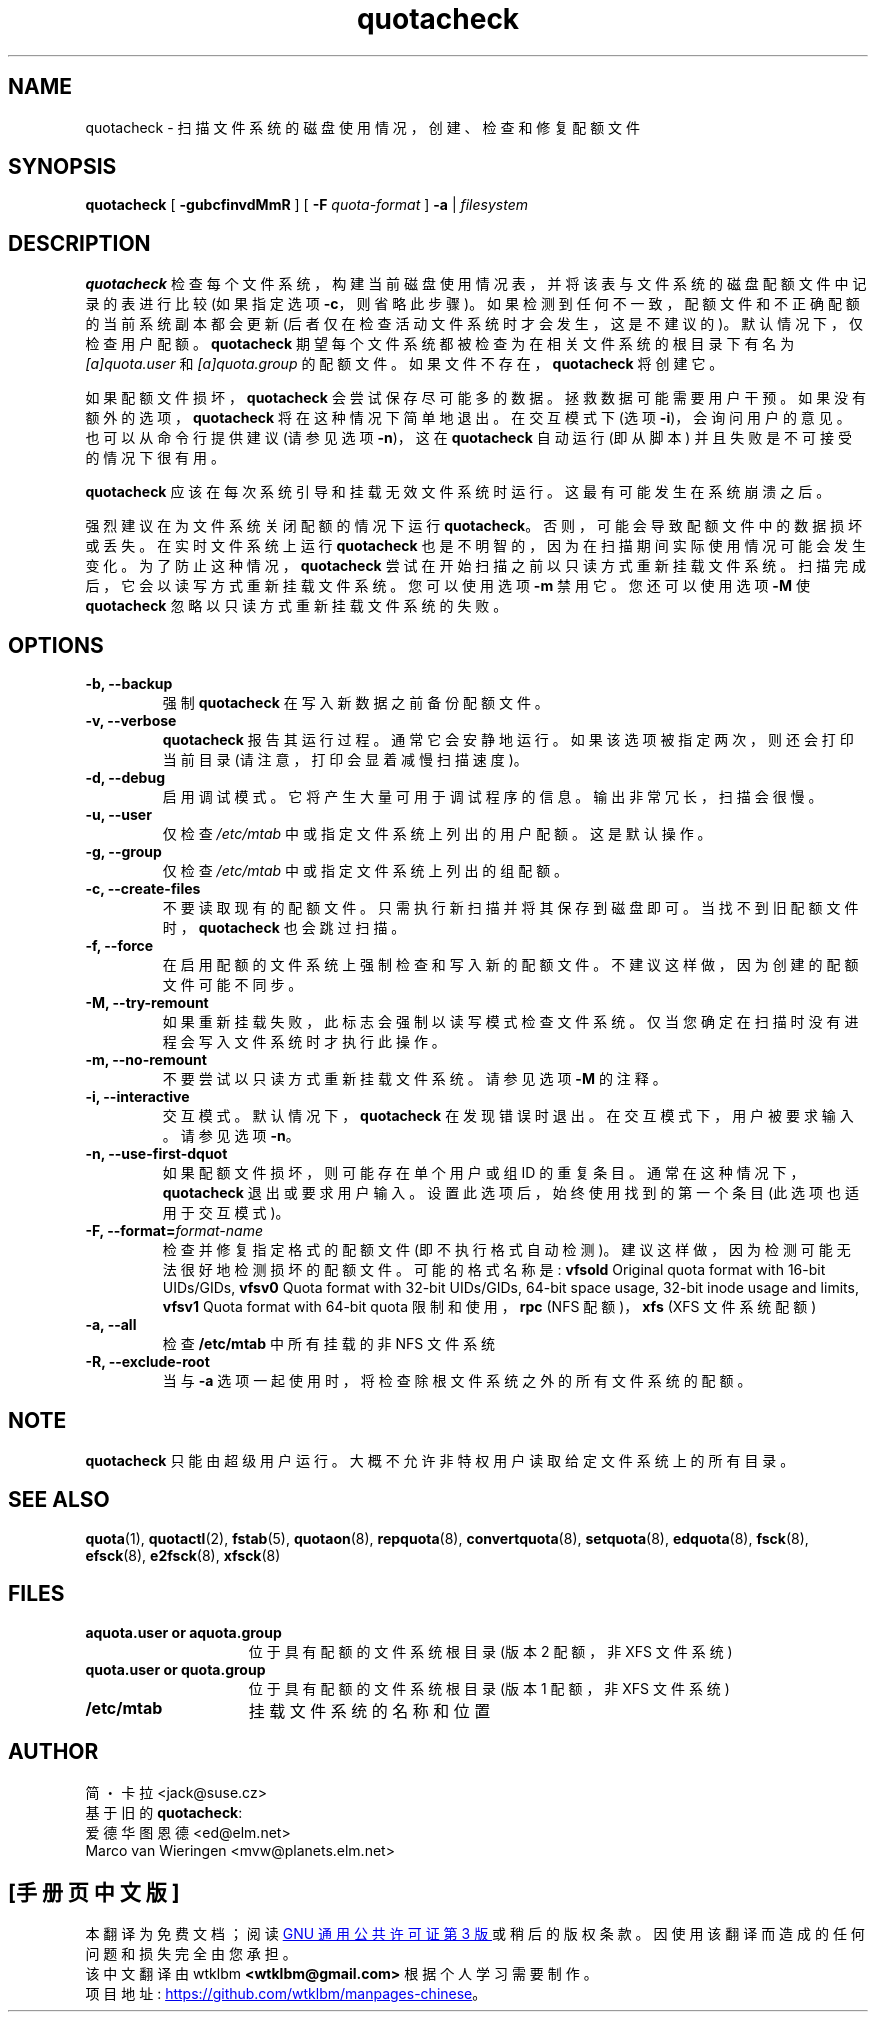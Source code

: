 .\" -*- coding: UTF-8 -*-
.\"*******************************************************************
.\"
.\" This file was generated with po4a. Translate the source file.
.\"
.\"*******************************************************************
.TH quotacheck 8 "Fri Jul 20 2001"  
.SH NAME
quotacheck \- 扫描文件系统的磁盘使用情况，创建、检查和修复配额文件
.SH SYNOPSIS
\fBquotacheck\fP [ \fB\-gubcfinvdMmR\fP ] [ \fB\-F\fP \fIquota\-format\fP ] \fB\-a\fP |
\fIfilesystem\fP
.br
.SH DESCRIPTION
\fBquotacheck\fP 检查每个文件系统，构建当前磁盘使用情况表，并将该表与文件系统的磁盘配额文件中记录的表进行比较 (如果指定选项
\fB\-c\fP，则省略此步骤)。如果检测到任何不一致，配额文件和不正确配额的当前系统副本都会更新 (后者仅在检查活动文件系统时才会发生，这是不建议的)。
默认情况下，仅检查用户配额。 \fBquotacheck\fP 期望每个文件系统都被检查为在相关文件系统的根目录下有名为 \fI[a]quota.user\fP 和
\fI[a]quota.group\fP 的配额文件。 如果文件不存在，\fBquotacheck\fP 将创建它。
.PP
如果配额文件损坏，\fBquotacheck\fP 会尝试保存尽可能多的数据。 拯救数据可能需要用户干预。如果没有额外的选项，\fBquotacheck\fP
将在这种情况下简单地退出。在交互模式下 (选项 \fB\-i\fP)，会询问用户的意见。也可以从命令行提供建议 (请参见选项 \fB\-n\fP)，这在
\fBquotacheck\fP 自动运行 (即从脚本) 并且失败是不可接受的情况下很有用。
.PP
\fBquotacheck\fP 应该在每次系统引导和挂载无效文件系统时运行。 这最有可能发生在系统崩溃之后。
.PP
强烈建议在为文件系统关闭配额的情况下运行 \fBquotacheck\fP。否则，可能会导致配额文件中的数据损坏或丢失。 在实时文件系统上运行
\fBquotacheck\fP 也是不明智的，因为在扫描期间实际使用情况可能会发生变化。 为了防止这种情况，\fBquotacheck\fP
尝试在开始扫描之前以只读方式重新挂载文件系统。 扫描完成后，它会以读写方式重新挂载文件系统。您可以使用选项 \fB\-m\fP 禁用它。 您还可以使用选项
\fB\-M\fP 使 \fBquotacheck\fP 忽略以只读方式重新挂载文件系统的失败。
.SH OPTIONS
.TP 
\fB\-b, \-\-backup\fP
强制 \fBquotacheck\fP 在写入新数据之前备份配额文件。
.TP 
\fB\-v, \-\-verbose\fP
\fBquotacheck\fP 报告其运行过程。 通常它会安静地运行。 如果该选项被指定两次，则还会打印当前目录 (请注意，打印会显着减慢扫描速度)。
.TP 
\fB\-d, \-\-debug\fP
启用调试模式。 它将产生大量可用于调试程序的信息。输出非常冗长，扫描会很慢。
.TP 
\fB\-u, \-\-user\fP
仅检查 \fI/etc/mtab\fP 中或指定文件系统上列出的用户配额。 这是默认操作。
.TP 
\fB\-g, \-\-group\fP
仅检查 \fI/etc/mtab\fP 中或指定文件系统上列出的组配额。
.TP 
\fB\-c, \-\-create\-files\fP
不要读取现有的配额文件。只需执行新扫描并将其保存到磁盘即可。 当找不到旧配额文件时，\fBquotacheck\fP 也会跳过扫描。
.TP 
\fB\-f, \-\-force\fP
在启用配额的文件系统上强制检查和写入新的配额文件。不建议这样做，因为创建的配额文件可能不同步。
.TP 
\fB\-M, \-\-try\-remount\fP
如果重新挂载失败，此标志会强制以读写模式检查文件系统。仅当您确定在扫描时没有进程会写入文件系统时才执行此操作。
.TP 
\fB\-m, \-\-no\-remount\fP
不要尝试以只读方式重新挂载文件系统。请参见选项 \fB\-M\fP 的注释。
.TP 
\fB\-i, \-\-interactive\fP
交互模式。默认情况下，\fBquotacheck\fP 在发现错误时退出。在交互模式下，用户被要求输入。 请参见选项 \fB\-n\fP。
.TP 
\fB\-n, \-\-use\-first\-dquot\fP
如果配额文件损坏，则可能存在单个用户或组 ID 的重复条目。 通常在这种情况下，\fBquotacheck\fP
退出或要求用户输入。设置此选项后，始终使用找到的第一个条目 (此选项也适用于交互模式)。
.TP 
\fB\-F, \-\-format=\fP\fIformat\-name\fP
检查并修复指定格式的配额文件 (即不执行格式自动检测)。建议这样做，因为检测可能无法很好地检测损坏的配额文件。 可能的格式名称是: \fBvfsold\fP
Original quota format with 16\-bit UIDs/GIDs, \fBvfsv0\fP Quota format with
32\-bit UIDs/GIDs, 64\-bit space usage, 32\-bit inode usage and limits,
\fBvfsv1\fP Quota format with 64\-bit quota 限制和使用，\fBrpc\fP (NFS 配额)，\fBxfs\fP (XFS
文件系统配额)
.TP 
\fB\-a, \-\-all\fP
检查 \fB/etc/mtab\fP 中所有挂载的非 NFS 文件系统
.TP 
\fB\-R, \-\-exclude\-root\fP
当与 \fB\-a\fP 选项一起使用时，将检查除根文件系统之外的所有文件系统的配额。

.SH NOTE
\fBquotacheck\fP 只能由超级用户运行。大概不允许非特权用户读取给定文件系统上的所有目录。

.SH "SEE ALSO"
\fBquota\fP(1), \fBquotactl\fP(2), \fBfstab\fP(5), \fBquotaon\fP(8), \fBrepquota\fP(8),
\fBconvertquota\fP(8), \fBsetquota\fP(8), \fBedquota\fP(8), \fBfsck\fP(8), \fBefsck\fP(8),
\fBe2fsck\fP(8), \fBxfsck\fP(8)

.SH FILES
.PD 0
.TP  15
\fBaquota.user or aquota.group\fP
位于具有配额的文件系统根目录 (版本 2 配额，非 XFS 文件系统)
.TP  15
\fBquota.user or quota.group\fP
位于具有配额的文件系统根目录 (版本 1 配额，非 XFS 文件系统)
.TP 
\fB/etc/mtab\fP
挂载文件系统的名称和位置
.SH AUTHOR
简・卡拉 \<jack@suse.cz\>
.br
基于旧的 \fBquotacheck\fP:
.br
爱德华图恩德 \<ed@elm.net\>
.br
Marco van Wieringen \<mvw@planets.elm.net\>
.PP
.SH [手册页中文版]
.PP
本翻译为免费文档；阅读
.UR https://www.gnu.org/licenses/gpl-3.0.html
GNU 通用公共许可证第 3 版
.UE
或稍后的版权条款。因使用该翻译而造成的任何问题和损失完全由您承担。
.PP
该中文翻译由 wtklbm
.B <wtklbm@gmail.com>
根据个人学习需要制作。
.PP
项目地址:
.UR \fBhttps://github.com/wtklbm/manpages-chinese\fR
.ME 。
